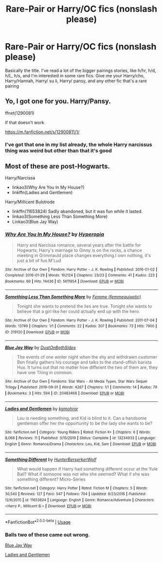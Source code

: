 #+TITLE: Rare-Pair or Harry/OC fics (nonslash please)

* Rare-Pair or Harry/OC fics (nonslash please)
:PROPERTIES:
:Author: EquinoxGm
:Score: 1
:DateUnix: 1587971249.0
:DateShort: 2020-Apr-27
:FlairText: Request
:END:
Basically the title. I've read a lot of the bigger pairings stories, like h/hr, h/d, h/L, h/s, and I'm interested in some rare fics. Give me your Harry/cho, Harry/Hannah, Harry/ su li, Harry/ pansy, and any other fic that's a rare pairing


** Yo, I got one for you. Harry/Pansy.

ffnet(1290081)

If that doesn't work

[[https://m.fanfiction.net/s/12900811/1/]]
:PROPERTIES:
:Author: CuriousLurkerPresent
:Score: 1
:DateUnix: 1587971689.0
:DateShort: 2020-Apr-27
:END:

*** I've got that one in my list already, the whole Harry narcissus thing was weird but other than that it's good
:PROPERTIES:
:Author: EquinoxGm
:Score: 1
:DateUnix: 1588002398.0
:DateShort: 2020-Apr-27
:END:


** Most of these are post-Hogwarts.

Harry/Narcissa

- linkao3(Why Are You In My House?)
- linkffn(Ladies and Gentlemen)

Harry/Millicent Bulstrode

- linkffn(11653824) Sadly abandoned, but it was fun while it lasted.
- linkao3(Something Less Than Something More)
- Linkao3(Blue Jay Way)
:PROPERTIES:
:Author: horrorshowjack
:Score: 1
:DateUnix: 1588041821.0
:DateShort: 2020-Apr-28
:END:

*** [[https://archiveofourown.org/works/5611954][*/Why Are You In My House?/*]] by [[https://www.archiveofourown.org/users/Hyperopia/pseuds/Hyperopia][/Hyperopia/]]

#+begin_quote
  Harry and Narcissa romance, several years after the battle for Hogwarts, Harry's marriage to Ginny is on the rocks, a chance meeting in Grimmauld place changes everything.I own nothing, it's just a bit of fun M'Lud
#+end_quote

^{/Site/:} ^{Archive} ^{of} ^{Our} ^{Own} ^{*|*} ^{/Fandom/:} ^{Harry} ^{Potter} ^{-} ^{J.} ^{K.} ^{Rowling} ^{*|*} ^{/Published/:} ^{2016-01-02} ^{*|*} ^{/Completed/:} ^{2016-01-29} ^{*|*} ^{/Words/:} ^{102124} ^{*|*} ^{/Chapters/:} ^{23/23} ^{*|*} ^{/Comments/:} ^{41} ^{*|*} ^{/Kudos/:} ^{223} ^{*|*} ^{/Bookmarks/:} ^{69} ^{*|*} ^{/Hits/:} ^{14436} ^{*|*} ^{/ID/:} ^{5611954} ^{*|*} ^{/Download/:} ^{[[https://archiveofourown.org/downloads/5611954/Why%20Are%20You%20In%20My%20House.epub?updated_at=1498160902][EPUB]]} ^{or} ^{[[https://archiveofourown.org/downloads/5611954/Why%20Are%20You%20In%20My%20House.mobi?updated_at=1498160902][MOBI]]}

--------------

[[https://archiveofourown.org/works/219120][*/Something Less Than Something More/*]] by [[https://www.archiveofourown.org/users/femmequixotic/pseuds/Femme][/Femme (femmequixotic)/]]

#+begin_quote
  Tonight she wants to pretend the lies are true. Tonight she wants to believe that a girl like her could actually end up with the hero.
#+end_quote

^{/Site/:} ^{Archive} ^{of} ^{Our} ^{Own} ^{*|*} ^{/Fandom/:} ^{Harry} ^{Potter} ^{-} ^{J.} ^{K.} ^{Rowling} ^{*|*} ^{/Published/:} ^{2011-07-04} ^{*|*} ^{/Words/:} ^{13749} ^{*|*} ^{/Chapters/:} ^{1/1} ^{*|*} ^{/Comments/:} ^{22} ^{*|*} ^{/Kudos/:} ^{307} ^{*|*} ^{/Bookmarks/:} ^{73} ^{*|*} ^{/Hits/:} ^{7900} ^{*|*} ^{/ID/:} ^{219120} ^{*|*} ^{/Download/:} ^{[[https://archiveofourown.org/downloads/219120/Something%20Less%20Than.epub?updated_at=1387615083][EPUB]]} ^{or} ^{[[https://archiveofourown.org/downloads/219120/Something%20Less%20Than.mobi?updated_at=1387615083][MOBI]]}

--------------

[[https://archiveofourown.org/works/20483468][*/Blue Jay Way/*]] by [[https://www.archiveofourown.org/users/DustOnBothSides/pseuds/DustOnBothSides][/DustOnBothSides/]]

#+begin_quote
  The events of one winter night when the shy and withdrawn customer Ben finally gathers his courage and talks to the stand-offish barista Hux. It turns out that no matter how different the two of them are, they have one Thing in common.
#+end_quote

^{/Site/:} ^{Archive} ^{of} ^{Our} ^{Own} ^{*|*} ^{/Fandoms/:} ^{Star} ^{Wars} ^{-} ^{All} ^{Media} ^{Types,} ^{Star} ^{Wars} ^{Sequel} ^{Trilogy} ^{*|*} ^{/Published/:} ^{2019-09-01} ^{*|*} ^{/Words/:} ^{4267} ^{*|*} ^{/Chapters/:} ^{1/1} ^{*|*} ^{/Comments/:} ^{14} ^{*|*} ^{/Kudos/:} ^{79} ^{*|*} ^{/Bookmarks/:} ^{3} ^{*|*} ^{/Hits/:} ^{594} ^{*|*} ^{/ID/:} ^{20483468} ^{*|*} ^{/Download/:} ^{[[https://archiveofourown.org/downloads/20483468/Blue%20Jay%20Way.epub?updated_at=1567381555][EPUB]]} ^{or} ^{[[https://archiveofourown.org/downloads/20483468/Blue%20Jay%20Way.mobi?updated_at=1567381555][MOBI]]}

--------------

[[https://www.fanfiction.net/s/13234933/1/][*/Ladies and Gentlemen/*]] by [[https://www.fanfiction.net/u/2734795/kgmohror][/kgmohror/]]

#+begin_quote
  Lou is needing something, and Kid is blind to it. Can a handsome gentleman offer her the opportunity to be the lady she wants to be?
#+end_quote

^{/Site/:} ^{fanfiction.net} ^{*|*} ^{/Category/:} ^{Young} ^{Riders} ^{*|*} ^{/Rated/:} ^{Fiction} ^{K+} ^{*|*} ^{/Chapters/:} ^{6} ^{*|*} ^{/Words/:} ^{8,068} ^{*|*} ^{/Reviews/:} ^{11} ^{*|*} ^{/Published/:} ^{3/15/2019} ^{*|*} ^{/Status/:} ^{Complete} ^{*|*} ^{/id/:} ^{13234933} ^{*|*} ^{/Language/:} ^{English} ^{*|*} ^{/Genre/:} ^{Romance/Drama} ^{*|*} ^{/Characters/:} ^{Lou,} ^{Kid,} ^{Sam} ^{*|*} ^{/Download/:} ^{[[http://www.ff2ebook.com/old/ffn-bot/index.php?id=13234933&source=ff&filetype=epub][EPUB]]} ^{or} ^{[[http://www.ff2ebook.com/old/ffn-bot/index.php?id=13234933&source=ff&filetype=mobi][MOBI]]}

--------------

[[https://www.fanfiction.net/s/11653824/1/][*/Something Different/*]] by [[https://www.fanfiction.net/u/801855/HunterBerserkerWolf][/HunterBerserkerWolf/]]

#+begin_quote
  What would happen if Harry had something different occur at the Yule Ball? What if someone was not who she seemed? What if she was something different? Micro-Series
#+end_quote

^{/Site/:} ^{fanfiction.net} ^{*|*} ^{/Category/:} ^{Harry} ^{Potter} ^{*|*} ^{/Rated/:} ^{Fiction} ^{M} ^{*|*} ^{/Chapters/:} ^{5} ^{*|*} ^{/Words/:} ^{30,540} ^{*|*} ^{/Reviews/:} ^{127} ^{*|*} ^{/Favs/:} ^{547} ^{*|*} ^{/Follows/:} ^{704} ^{*|*} ^{/Updated/:} ^{9/23/2016} ^{*|*} ^{/Published/:} ^{12/6/2015} ^{*|*} ^{/id/:} ^{11653824} ^{*|*} ^{/Language/:} ^{English} ^{*|*} ^{/Genre/:} ^{Romance/Adventure} ^{*|*} ^{/Characters/:} ^{<Harry} ^{P.,} ^{Millicent} ^{B.>} ^{*|*} ^{/Download/:} ^{[[http://www.ff2ebook.com/old/ffn-bot/index.php?id=11653824&source=ff&filetype=epub][EPUB]]} ^{or} ^{[[http://www.ff2ebook.com/old/ffn-bot/index.php?id=11653824&source=ff&filetype=mobi][MOBI]]}

--------------

*FanfictionBot*^{2.0.0-beta} | [[https://github.com/tusing/reddit-ffn-bot/wiki/Usage][Usage]]
:PROPERTIES:
:Author: FanfictionBot
:Score: 1
:DateUnix: 1588041868.0
:DateShort: 2020-Apr-28
:END:


*** Balls two of these came out wrong.

[[https://archiveofourown.org/works/224810][Blue Jay Way]]

[[https://www.fanfiction.net/s/9766122/1/Ladies-and-Gentlemen][Ladies and Gentlemen]]
:PROPERTIES:
:Author: horrorshowjack
:Score: 1
:DateUnix: 1588042634.0
:DateShort: 2020-Apr-28
:END:
